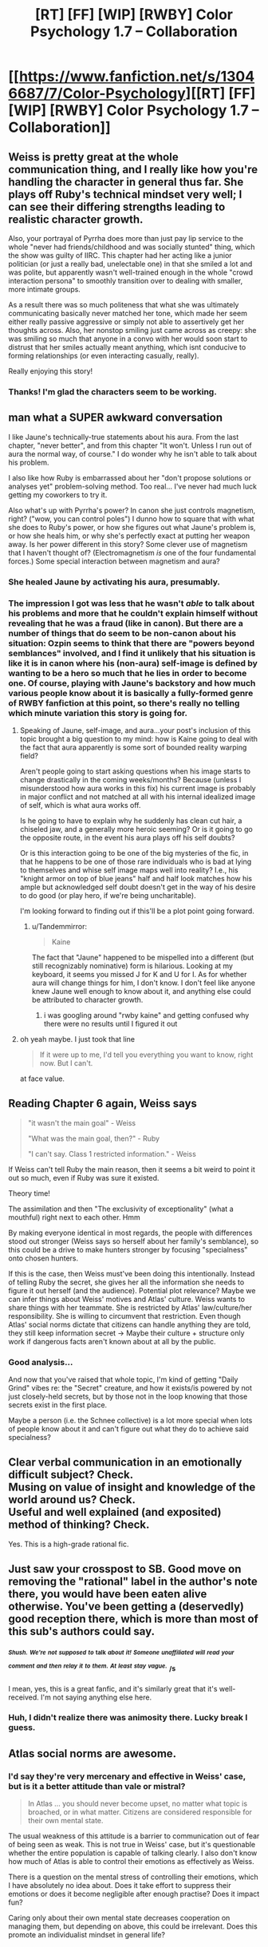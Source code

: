 #+TITLE: [RT] [FF] [WIP] [RWBY] Color Psychology 1.7 -- Collaboration

* [[https://www.fanfiction.net/s/13046687/7/Color-Psychology][[RT] [FF] [WIP] [RWBY] Color Psychology 1.7 -- Collaboration]]
:PROPERTIES:
:Author: arenavanera
:Score: 46
:DateUnix: 1538926189.0
:DateShort: 2018-Oct-07
:END:

** Weiss is pretty great at the whole communication thing, and I really like how you're handling the character in general thus far. She plays off Ruby's technical mindset very well; I can see their differing strengths leading to realistic character growth.

Also, your portrayal of Pyrrha does more than just pay lip service to the whole "never had friends/childhood and was socially stunted" thing, which the show was guilty of IIRC. This chapter had her acting like a junior politician (or just a really bad, unelectable one) in that she smiled a lot and was polite, but apparently wasn't well-trained enough in the whole "crowd interaction persona" to smoothly transition over to dealing with smaller, more intimate groups.

As a result there was so much politeness that what she was ultimately communicating basically never matched her tone, which made her seem either really passive aggressive or simply not able to assertively get her thoughts across. Also, her nonstop smiling just came across as creepy: she was smiling so much that anyone in a convo with her would soon start to distrust that her smiles actually meant anything, which isnt conducive to forming relationships (or even interacting casually, really).

Really enjoying this story!
:PROPERTIES:
:Score: 21
:DateUnix: 1538929058.0
:DateShort: 2018-Oct-07
:END:

*** Thanks! I'm glad the characters seem to be working.
:PROPERTIES:
:Author: arenavanera
:Score: 6
:DateUnix: 1538979392.0
:DateShort: 2018-Oct-08
:END:


** man what a SUPER awkward conversation

I like Jaune's technically-true statements about his aura. From the last chapter, "never better", and from this chapter "It won't. Unless I run out of aura the normal way, of course." I do wonder why he isn't able to talk about his problem.

I also like how Ruby is embarrassed about her "don't propose solutions or analyses yet" problem-solving method. Too real... I've never had much luck getting my coworkers to try it.

Also what's up with Pyrrha's power? In canon she just controls magnetism, right? ("wow, you can control poles") I dunno how to square that with what she does to Ruby's power, or how she figures out what Jaune's problem is, or how she heals him, or why she's perfectly exact at putting her weapon away. Is her power different in this story? Some clever use of magnetism that I haven't thought of? (Electromagnetism /is/ one of the four fundamental forces.) Some special interaction between magnetism and aura?
:PROPERTIES:
:Author: tjhance
:Score: 13
:DateUnix: 1538933403.0
:DateShort: 2018-Oct-07
:END:

*** She healed Jaune by activating his aura, presumably.
:PROPERTIES:
:Author: hyphenomicon
:Score: 11
:DateUnix: 1538950342.0
:DateShort: 2018-Oct-08
:END:


*** The impression I got was less that he wasn't /able/ to talk about his problems and more that he couldn't explain himself without revealing that he was a fraud (like in canon). But there are a number of things that do seem to be non-canon about his situation: Ozpin seems to think that there are "powers beyond semblances" involved, and I find it unlikely that his situation is like it is in canon where his (non-aura) self-image is defined by wanting to be a hero so much that he lies in order to become one. Of course, playing with Jaune's backstory and how much various people know about it is basically a fully-formed genre of RWBY fanfiction at this point, so there's really no telling which minute variation this story is going for.
:PROPERTIES:
:Author: Tandemmirror
:Score: 8
:DateUnix: 1538938206.0
:DateShort: 2018-Oct-07
:END:

**** Speaking of Jaune, self-image, and aura...your post's inclusion of this topic brought a big question to my mind: how is Kaine going to deal with the fact that aura apparently is some sort of bounded reality warping field?

Aren't people going to start asking questions when his image starts to change drastically in the coming weeks/months? Because (unless I misunderstood how aura works in this fix) his current image is probably in major conflict and not matched at all with his internal idealized image of self, which is what aura works off.

Is he going to have to explain why he suddenly has clean cut hair, a chiseled jaw, and a generally more heroic seeming? Or is it going to go the opposite route, in the event his aura plays off his self doubts?

Or is this interaction going to be one of the big mysteries of the fic, in that he happens to be one of those rare individuals who is bad at lying to themselves and whise self image maps well into reality? I.e., his "knight armor on top of blue jeans" half and half look matches how his ample but acknowledged self doubt doesn't get in the way of his desire to do good (or play hero, if we're being uncharitable).

I'm looking forward to finding out if this'll be a plot point going forward.
:PROPERTIES:
:Score: 7
:DateUnix: 1538942512.0
:DateShort: 2018-Oct-07
:END:

***** u/Tandemmirror:
#+begin_quote
  Kaine
#+end_quote

The fact that "Jaune" happened to be mispelled into a different (but still recognizably nominative) form is hilarious. Looking at my keyboard, it seems you missed J for K and U for I. As for whether aura will change things for him, I don't know. I don't feel like anyone knew Jaune well enough to know about it, and anything else could be attributed to character growth.
:PROPERTIES:
:Author: Tandemmirror
:Score: 11
:DateUnix: 1538944384.0
:DateShort: 2018-Oct-08
:END:

****** i was googling around "rwby kaine" and getting confused why there were no results until I figured it out
:PROPERTIES:
:Author: tjhance
:Score: 9
:DateUnix: 1538944757.0
:DateShort: 2018-Oct-08
:END:


**** oh yeah maybe. I just took that line

#+begin_quote
  If it were up to me, I'd tell you everything you want to know, right now. But I can't.
#+end_quote

at face value.
:PROPERTIES:
:Author: tjhance
:Score: 6
:DateUnix: 1538939185.0
:DateShort: 2018-Oct-07
:END:


** Reading Chapter 6 again, Weiss says

#+begin_quote
  "it wasn't the main goal" - Weiss

  "What was the main goal, then?" - Ruby

  "I can't say. Class 1 restricted information." - Weiss
#+end_quote

If Weiss can't tell Ruby the main reason, then it seems a bit weird to point it out so much, even if Ruby was sure it existed.

Theory time!

The assimilation and then "The exclusivity of exceptionality" (what a mouthful) right next to each other. Hmm

By making everyone identical in most regards, the people with differences stood out stronger (Weiss says so herself about her family's semblance), so this could be a drive to make hunters stronger by focusing "specialness" onto chosen hunters.

If this is the case, then Weiss must've been doing this intentionally. Instead of telling Ruby the secret, she gives her all the information she needs to figure it out herself (and the audience). Potential plot relevance? Maybe we can infer things about Weiss' motives and Atlas' culture. Weiss wants to share things with her teammate. She is restricted by Atlas' law/culture/her responsibility. She is willing to circumvent that restriction. Even though Atlas' social norms dictate that citizens can handle anything they are told, they still keep information secret -> Maybe their culture + structure only work if dangerous facts aren't known about at all by the public.
:PROPERTIES:
:Author: causalchain
:Score: 10
:DateUnix: 1538963767.0
:DateShort: 2018-Oct-08
:END:

*** Good analysis...

And now that you've raised that whole topic, I'm kind of getting "Daily Grind" vibes re: the "Secret" creature, and how it exists/is powered by not just closely-held secrets, but by those not in the loop knowing that those secrets exist in the first place.

Maybe a person (i.e. the Schnee collective) is a lot more special when lots of people know about it and can't figure out what they do to achieve said specialness?
:PROPERTIES:
:Score: 6
:DateUnix: 1539033822.0
:DateShort: 2018-Oct-09
:END:


** Clear verbal communication in an emotionally difficult subject? Check.\\
Musing on value of insight and knowledge of the world around us? Check.\\
Useful and well explained (and exposited) method of thinking? Check.

Yes. This is a high-grade rational fic.
:PROPERTIES:
:Author: PurposefulZephyr
:Score: 18
:DateUnix: 1538935704.0
:DateShort: 2018-Oct-07
:END:


** Just saw your crosspost to SB. Good move on removing the "rational" label in the author's note there, you would have been eaten alive otherwise. You've been getting a (deservedly) good reception there, which is more than most of this sub's authors could say.
:PROPERTIES:
:Author: Tandemmirror
:Score: 7
:DateUnix: 1538932949.0
:DateShort: 2018-Oct-07
:END:

*** /^{^{Shush.}} ^{^{We're}} ^{^{not}} ^{^{supposed}} ^{^{to}}/ ^{^{talk}} /^{^{about}} ^{^{it!}} ^{^{Someone}} ^{^{unaffiliated}} ^{^{will}} ^{^{read}} ^{^{your}} ^{^{comment}} ^{^{and}} ^{^{then}} ^{^{relay}} ^{^{it}} ^{^{to}} ^{^{them.}} ^{^{At}} ^{^{least}} ^{^{stay}} ^{^{vague.}}/ ^{/s}

I mean, yes, this is a great fanfic, and it's similarly great that it's well-received. I'm not saying anything else here.
:PROPERTIES:
:Author: Noumero
:Score: 8
:DateUnix: 1538936927.0
:DateShort: 2018-Oct-07
:END:


*** Huh, I didn't realize there was animosity there. Lucky break I guess.
:PROPERTIES:
:Author: arenavanera
:Score: 5
:DateUnix: 1538979543.0
:DateShort: 2018-Oct-08
:END:


** Atlas social norms are awesome.
:PROPERTIES:
:Author: hyphenomicon
:Score: 4
:DateUnix: 1538949996.0
:DateShort: 2018-Oct-08
:END:

*** I'd say they're very mercenary and effective in Weiss' case, but is it a better attitude than vale or mistral?

#+begin_quote
  In Atlas ... you should never become upset, no matter what topic is broached, or in what matter. Citizens are considered responsible for their own mental state.
#+end_quote

The usual weakness of this attitude is a barrier to communication out of fear of being seen as weak. This is not true in Weiss' case, but it's questionable whether the entire population is capable of talking clearly. I also don't know how much of Atlas is able to control their emotions as effectively as Weiss.

There is a question on the mental stress of controlling their emotions, which I have absolutely no idea about. Does it take effort to suppress their emotions or does it become negligible after enough practise? Does it impact fun?

Caring only about their own mental state decreases cooperation on managing them, but depending on above, this could be irrelevant. Does this promote an individualist mindset in general life?

​

​
:PROPERTIES:
:Author: causalchain
:Score: 6
:DateUnix: 1538962233.0
:DateShort: 2018-Oct-08
:END:
